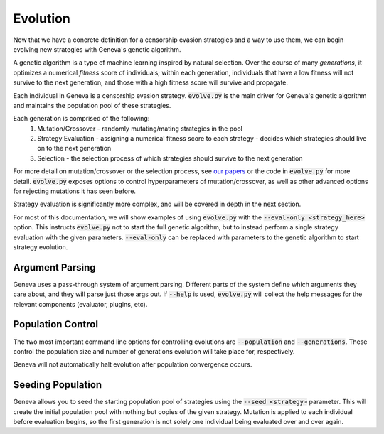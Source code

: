 Evolution
==========

Now that we have a concrete definition for a censorship evasion strategies and a way to use them, we can begin evolving new strategies with Geneva's genetic algorithm. 

A genetic algorithm is a type of machine learning inspired by natural selection. Over the course of many *generations*, it optimizes a numerical *fitness* score of individuals; within each generation, individuals that have a low fitness will not survive to the next generation, and those with a high fitness score will survive and propagate.   

Each individual in Geneva is a censorship evasion strategy. :code:`evolve.py` is the main driver for Geneva's genetic algorithm and maintains the population pool of these strategies.

Each generation is comprised of the following:
 1. Mutation/Crossover - randomly mutating/mating strategies in the pool
 2. Strategy Evaluation - assigning a numerical fitness score to each strategy - decides which strategies should live on to the next generation
 3. Selection - the selection process of which strategies should survive to the next generation

For more detail on mutation/crossover or the selection process, see `our papers <https://geneva.cs.umd.edu/papers>`_ or the code in :code:`evolve.py` for more detail. :code:`evolve.py` exposes options to control hyperparameters of mutation/crossover, as well as other advanced options for rejecting mutations it has seen before. 

Strategy evaluation is significantly more complex, and will be covered in depth in the next section.

For most of this documentation, we will show examples of using :code:`evolve.py` with the :code:`--eval-only <strategy_here>` option. This instructs :code:`evolve.py` not to start the full genetic algorithm, but to instead perform a single strategy evaluation with the given parameters. :code:`--eval-only` can be replaced with parameters to the genetic algorithm to start strategy evolution. 


Argument Parsing
^^^^^^^^^^^^^^^^

Geneva uses a pass-through system of argument parsing. Different parts of the system define which arguments they care about, and they will parse just those args out. 
If :code:`--help` is used, :code:`evolve.py` will collect the help messages for the relevant components (evaluator, plugins, etc).


Population Control
^^^^^^^^^^^^^^^^^^

The two most important command line options for controlling evolutions are :code:`--population` and
:code:`--generations`. These control the population size and number of generations evolution will
take place for, respectively.

Geneva will not automatically halt evolution after population convergence occurs.


Seeding Population
^^^^^^^^^^^^^^^^^^

Geneva allows you to seed the starting population pool of strategies using the :code:`--seed <strategy>` parameter. This will create the initial population pool with nothing but copies of the given strategy. Mutation is applied to each individual before evaluation begins, so the first generation is not solely one individual being evaluated over and over again. 
